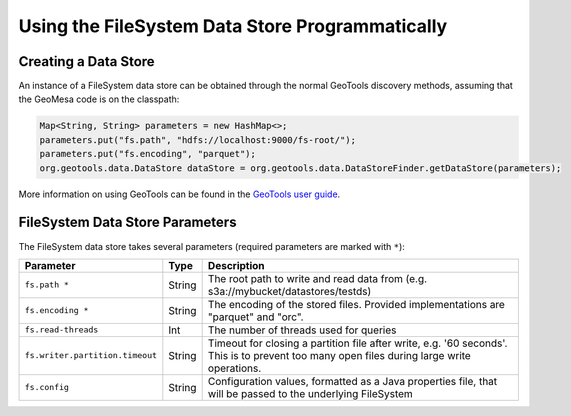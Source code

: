 Using the FileSystem Data Store Programmatically
================================================

Creating a Data Store
---------------------

An instance of a FileSystem data store can be obtained through the normal GeoTools discovery methods, assuming that
the GeoMesa code is on the classpath:

.. code-block:: java

    Map<String, String> parameters = new HashMap<>;
    parameters.put("fs.path", "hdfs://localhost:9000/fs-root/");
    parameters.put("fs.encoding", "parquet");
    org.geotools.data.DataStore dataStore = org.geotools.data.DataStoreFinder.getDataStore(parameters);

More information on using GeoTools can be found in the `GeoTools user guide <http://docs.geotools.org/stable/userguide/>`_.

.. _fsds_parameters:

FileSystem Data Store Parameters
--------------------------------

The FileSystem data store takes several parameters (required parameters are marked with ``*``):

=============================== ====== ===================================================================================
Parameter                       Type   Description
=============================== ====== ===================================================================================
``fs.path *``                   String The root path to write and read data from (e.g. s3a://mybucket/datastores/testds)
``fs.encoding *``               String The encoding of the stored files. Provided implementations are "parquet" and "orc".
``fs.read-threads``             Int    The number of threads used for queries
``fs.writer.partition.timeout`` String Timeout for closing a partition file after write, e.g. '60 seconds'. This is to
                                       prevent too many open files during large write operations.
``fs.config``                   String Configuration values, formatted as a Java properties file, that will be passed to
                                       the underlying FileSystem
=============================== ====== ===================================================================================
